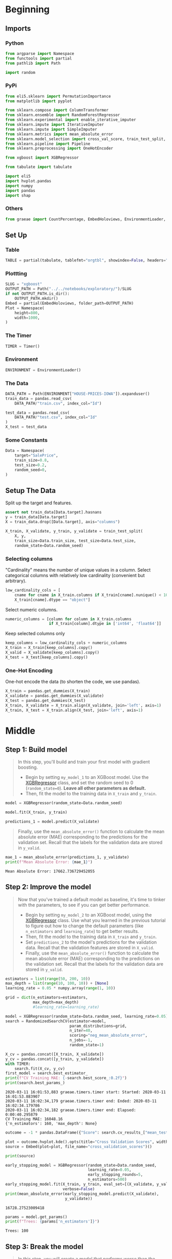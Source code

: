 #+BEGIN_COMMENT
.. title: XGBoost
.. slug: xgboost
.. date: 2020-02-20 21:25:25 UTC-08:00
.. tags: xgboost,tutorial,kaggle
.. category: Tutorial
.. link: 
.. description: Kaggle's tutorial on XGBoost.
.. type: text
.. status: 
.. updated: 

#+END_COMMENT
#+OPTIONS: ^:{}
#+TOC: headlines 5
#+PROPERTY: header-args :session /home/brunhilde/.local/share/jupyter/runtime/kernel-b7f2196d-703b-4701-bfab-2188cff1f7ef.json
* Beginning
** Imports
*** Python
#+begin_src python :results none
from argparse import Namespace
from functools import partial
from pathlib import Path

import random
#+end_src
*** PyPi
#+begin_src python :results none
from eli5.sklearn import PermutationImportance
from matplotlib import pyplot

from sklearn.compose import ColumnTransformer
from sklearn.ensemble import RandomForestRegressor
from sklearn.experimental import enable_iterative_imputer
from sklearn.impute import IterativeImputer
from sklearn.impute import SimpleImputer
from sklearn.metrics import mean_absolute_error
from sklearn.model_selection import cross_val_score, train_test_split, RandomizedSearchCV
from sklearn.pipeline import Pipeline
from sklearn.preprocessing import OneHotEncoder

from xgboost import XGBRegressor

from tabulate import tabulate

import eli5
import hvplot.pandas
import numpy
import pandas
import shap
#+end_src
*** Others
#+begin_src python :results none
from graeae import CountPercentage, EmbedHoloviews, EnvironmentLoader, Timer
#+end_src
** Set Up
*** Table
#+begin_src python :results none
TABLE = partial(tabulate, tablefmt="orgtbl", showindex=False, headers="keys")
#+end_src
*** Plottting
#+begin_src python :results none
SLUG = "xgboost"
OUTPUT_PATH = Path("../../notebooks/exploratory/")/SLUG
if not OUTPUT_PATH.is_dir():
    OUTPUT_PATH.mkdir()
Embed = partial(EmbedHoloviews, folder_path=OUTPUT_PATH)
Plot = Namespace(
    height=800,
    width=1000,
)
#+end_src
*** The Timer
#+begin_src python :results none
TIMER = Timer()
#+end_src
*** Environment
#+begin_src python :results none
ENVIRONMENT = EnvironmentLoader()
#+end_src
*** The Data
#+begin_src python :results none
DATA_PATH = Path(ENVIRONMENT["HOUSE-PRICES-IOWA"]).expanduser()
train_data = pandas.read_csv(
    DATA_PATH/"train.csv", index_col="Id")

test_data = pandas.read_csv(
    DATA_PATH/"test.csv", index_col="Id"
)
X_test = test_data
#+end_src
*** Some Constants
#+begin_src python :results none
Data = Namespace(
    target="SalePrice",
    train_size=0.8,
    test_size=0.2,
    random_seed=0,
)
#+end_src
** Setup The Data
   Split up the target and features.
#+begin_src python :results none
assert not train_data[Data.target].hasnans
y = train_data[Data.target]
X = train_data.drop([Data.target], axis="columns")
#+end_src

#+begin_src python :results none
X_train, X_validate, y_train, y_validate = train_test_split(
    X, y,
    train_size=Data.train_size, test_size=Data.test_size,
    random_state=Data.random_seed)
#+end_src
*** Selecting columns
"Cardinality" means the number of unique values in a column. Select categorical columns with relatively low cardinality (convenient but arbitrary).
#+begin_src python :results none
low_cardinality_cols = [
    cname for cname in X_train.columns if X_train[cname].nunique() < 10 and
    X_train[cname].dtype == "object"]
#+end_src

Select numeric columns.
#+begin_src python :results none
numeric_columns = [column for column in X_train.columns
                   if X_train[column].dtype in ['int64', 'float64']]
#+end_src

Keep selected columns only
#+begin_src python :results none
keep_columns = low_cardinality_cols + numeric_columns
X_train = X_train[keep_columns].copy()
X_valid = X_validate[keep_columns].copy()
X_test = X_test[keep_columns].copy()
#+end_src
*** One-Hot Encoding
One-hot encode the data (to shorten the code, we use pandas).
#+begin_src python :results none
X_train = pandas.get_dummies(X_train)
X_validate = pandas.get_dummies(X_validate)
X_test = pandas.get_dummies(X_test)
X_train, X_validate = X_train.align(X_validate, join='left', axis=1)
X_train, X_test = X_train.align(X_test, join='left', axis=1)
#+end_src
* Middle
** Step 1: Build model
#+begin_quote
In this step, you'll build and train your first model with gradient boosting.

 - Begin by setting =my_model_1= to an XGBoost model.  Use the [[https://xgboost.readthedocs.io/en/latest/python/python_api.html#xgboost.XGBRegressor][XGBRegressor]] class, and set the random seed to 0 (=random_state=0=).  **Leave all other parameters as default.**
 - Then, fit the model to the training data in =X_train= and =y_train=.
#+end_quote
#+begin_src python :results none
model = XGBRegressor(random_state=Data.random_seed)
#+end_src

#+begin_src python :results none
model.fit(X_train, y_train)
#+end_src

#+begin_src python :results none
predictions_1 = model.predict(X_validate)
#+end_src

#+begin_quote
Finally, use the =mean_absolute_error()= function to calculate the mean absolute error (MAE) corresponding to the predictions for the validation set.  Recall that the labels for the validation data are stored in =y_valid=.
#+end_quote

#+begin_src python :results output :exports both
mae_1 = mean_absolute_error(predictions_1, y_validate)
print(f"Mean Absolute Error: {mae_1}")
#+end_src

#+RESULTS:
: Mean Absolute Error: 17662.736729452055

** Step 2: Improve the model
#+begin_quote
Now that you've trained a default model as baseline, it's time to tinker with the parameters, to see if you can get better performance.
 - Begin by setting =my_model_2= to an XGBoost model, using the [[https://xgboost.readthedocs.io/en/latest/python/python_api.html#xgboost.XGBRegressor][XGBRegressor]] class.  Use what you learned in the previous tutorial to figure out how to change the default parameters (like =n_estimators= and =learning_rate=) to get better results.
 - Then, fit the model to the training data in =X_train= and =y_train=.
 - Set =predictions_2= to the model's predictions for the validation data.  Recall that the validation features are stored in =X_valid=.
 - Finally, use the =mean_absolute_error()= function to calculate the mean absolute error (MAE) corresponding to the predictions on the validation set.  Recall that the labels for the validation data are stored in =y_valid=.
 #+end_quote

#+begin_src python :results output :exports both
estimators = list(range(50, 200, 10))
max_depth = list(range(10, 100, 10)) + [None]
learning_rate = 0.05 * numpy.array(range(1, 10))

grid = dict(n_estimators=estimators,
            max_depth=max_depth)
            #learning_rate=learning_rate)

model = XGBRegressor(random_state=Data.random_seed, learning_rate=0.05)
search = RandomizedSearchCV(estimator=model,
                            param_distributions=grid,
                            n_iter=40,
                            scoring="neg_mean_absolute_error",
                            n_jobs=-1,
                            random_state=1)

X_cv = pandas.concat([X_train, X_validate])
y_cv = pandas.concat([y_train, y_validate])
with TIMER:
    search.fit(X_cv, y_cv)
first_model = search.best_estimator_
print(f"CV Training MAE: {-search.best_score_:0.2f}")
print(search.best_params_)
#+end_src

#+RESULTS:
: 2020-03-11 16:01:53,883 graeae.timers.timer start: Started: 2020-03-11 16:01:53.883907
: 2020-03-11 16:02:34,179 graeae.timers.timer end: Ended: 2020-03-11 16:02:34.179786
: 2020-03-11 16:02:34,182 graeae.timers.timer end: Elapsed: 0:00:40.295879
: CV Training MAE: 16048.16
: {'n_estimators': 160, 'max_depth': None}

#+begin_src python :results none
outcome = -1 * pandas.DataFrame({"Score": search.cv_results_["mean_test_score"]})

plot = outcome.hvplot.kde().opts(title="Cross Validation Scores", width=Plot.width, height=Plot.height)
source = Embed(plot=plot, file_name="cross_validation_scores")()
#+end_src

#+begin_src python :results output html
print(source)
#+end_src

#+RESULTS:
#+begin_export html
: <object type="text/html" data="cross_validation_scores.html" style="width:100%" height=800>
:   <p>Figure Missing</p>
: </object>
#+end_export

#+begin_src python :results output :exports both
early_stopping_model = XGBRegressor(random_state=Data.random_seed,
                                    learning_rate=0.05,
                                    early_stopping_rounds=5,
                                    n_estimators=500)
early_stopping_model.fit(X_train, y_train, eval_set=[(X_validate, y_validate)],
                         verbose=False)
print(mean_absolute_error(early_stopping_model.predict(X_validate),
                          y_validate))
#+end_src

#+RESULTS:
: 16728.27523009418

#+begin_src python :results output :exports both
params = model.get_params()
print(f"Trees: {params['n_estimators']}")
#+end_src

#+RESULTS:
: Trees: 100

** Step 3: Break the model
#+begin_quote
In this step, you will create a model that performs worse than the original model in Step 1.  This will help you to develop your intuition for how to set parameters.  You might even find that you accidentally get better performance, which is ultimately a nice problem to have and a valuable learning experience!
 - Begin by setting =my_model_3= to an XGBoost model, using the [[https://xgboost.readthedocs.io/en/latest/python/python_api.html#xgboost.XGBRegressor][XGBRegressor]] class.  Use what you learned in the previous tutorial to figure out how to change the default parameters (like =n_estimators= and =learning_rate=) to design a model to get high MAE.
 - Then, fit the model to the training data in =X_train= and =y_train=.
 - Set =predictions_3= to the model's predictions for the validation data.  Recall that the validation features are stored in =X_valid=.
 - Finally, use the =mean_absolute_error()= function to calculate the mean absolute error (MAE) corresponding to the predictions on the validation set.  Recall that the labels for the validation data are stored in =y_valid=.

#+end_quote
#+begin_src python :results output :exports both
parameters = random.choice(search.cv_results_["params"])
print(parameters)
model = XGBRegressor(random_state=Data.random_seed, **parameters)
with TIMER:
    model.fit(X_train, y_train)
print(f"MAE: {mean_absolute_error(model.predict(X_validate), y_validate)}")
#+end_src

#+RESULTS:
: 2020-03-11 16:02:44,418 graeae.timers.timer start: Started: 2020-03-11 16:02:44.418627
: {'n_estimators': 140, 'max_depth': 70}
: 2020-03-11 16:03:09,612 graeae.timers.timer end: Ended: 2020-03-11 16:03:09.612664
: 2020-03-11 16:03:09,615 graeae.timers.timer end: Elapsed: 0:00:25.194037
: MAE: 18997.002086900684
** Numeric Values Only
#+begin_src python :results output :exports both
imputer = IterativeImputer(random_state=Data.random_seed)

final_x_train = pandas.DataFrame(imputer.fit_transform(X_train),
                                 columns=X_train.columns)
early_stopping_model_2 = XGBRegressor(random_state=Data.random_seed,
                                      learning_rate=0.05,
                                      early_stopping_rounds=5,
                                      n_estimators=500)
early_stopping_model_2.fit(final_x_train, y_train, eval_set=[(X_validate, y_validate)],
                         verbose=False)
print(mean_absolute_error(early_stopping_model_2.predict(X_validate),
                          y_validate))
#+end_src

#+RESULTS:
: 16516.399373929795

* End
** Make a Submission using the XGB early-stopping model

#+begin_src python :results none
predictions = early_stopping_model.predict(X_test)
output = pandas.DataFrame({'Id': X_test.index,
                           'SalePrice': predictions})
output.to_csv(DATA_PATH/'submission.csv', index=False)
#+end_src

This got a score of /14777.96266/ on the kaggle submissions page.

** Random Search CV
#+begin_src python :results none
predictions = search.predict(X_test)
output = pandas.DataFrame({'Id': X_test.index,
                           'SalePrice': predictions})
output.to_csv(DATA_PATH/'submission.csv', index=False)
#+end_src

This one got a score of /14976.55345/, so the early stopping model is the best one so far... It had fewer trees than the model that the RandomSearch CV ended up with, maybe the Random Search overfit the data.

** Early Stopping with Imputation
#+begin_src python :results none
predictions = early_stopping_model_2.predict(X_test)
output = pandas.DataFrame({'Id': X_test.index,
                           'SalePrice': predictions})
output.to_csv(DATA_PATH/'submission.csv', index=False)
#+end_src

This gets a score of /14965.20801/ so it looks like the XGBoost model without imputation is the best one.

** SHAP
#+begin_src python :results none
explainer = shap.TreeExplainer(early_stopping_model)
shap_values = explainer.shap_values(X_train)
#+end_src

#+begin_src python :results output :exports both
shap.summary_plot(shap_values, X_train)
figure = pyplot.gcf()
output = "shap_summary.png"

figure.savefig(OUTPUT_PATH/output)
print(f"[[file:{output}]]")
#+end_src

#+RESULTS:

 [[file:shap_summary.png]]

So it looks like in our best model the top five features were =OverallQual=, =GrLvArea=, =TotalBsmtSF=, =GarageCars=, and =BsmtFinSF1=.
